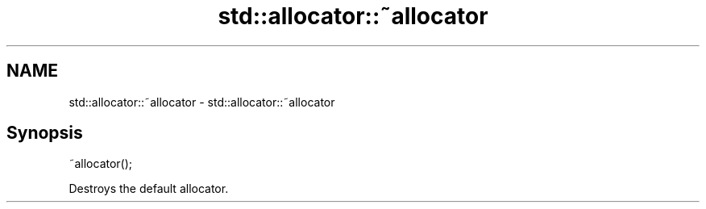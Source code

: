 .TH std::allocator::~allocator 3 "2018.03.28" "http://cppreference.com" "C++ Standard Libary"
.SH NAME
std::allocator::~allocator \- std::allocator::~allocator

.SH Synopsis
   ~allocator();

   Destroys the default allocator.
